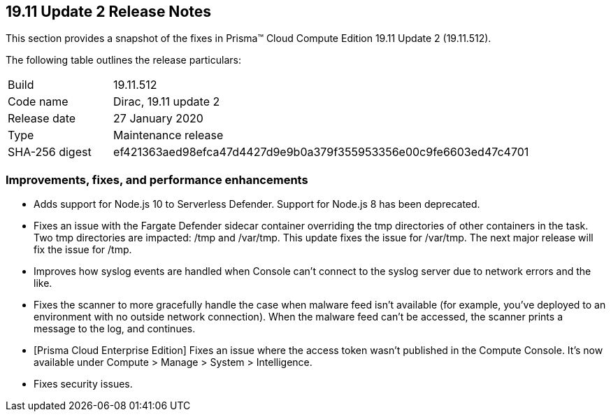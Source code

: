 == 19.11 Update 2 Release Notes

This section provides a snapshot of the fixes in Prisma(TM) Cloud Compute Edition 19.11 Update 2 (19.11.512).

The following table outlines the release particulars:

[cols="1,4"]
|===
|Build
|19.11.512

|Code name
|Dirac, 19.11 update 2

|Release date
|27 January 2020

|Type
|Maintenance release

|SHA-256 digest
|ef421363aed98efca47d4427d9e9b0a379f355953356e00c9fe6603ed47c4701
|===


=== Improvements, fixes, and performance enhancements

// #18316
* Adds support for Node.js 10 to Serverless Defender.
Support for Node.js 8 has been deprecated.
// #18317
* Fixes an issue with the Fargate Defender sidecar container overriding the tmp directories of other containers in the task.
Two tmp directories are impacted: /tmp and /var/tmp.
This update fixes the issue for /var/tmp.
The next major release will fix the issue for /tmp.
// #17969
* Improves how syslog events are handled when Console can't connect to the syslog server due to network errors and the like.
// #16276
* Fixes the scanner to more gracefully handle the case when malware feed isn't available (for example, you've deployed to an environment with no outside network connection).
When the malware feed can't be accessed, the scanner prints a message to the log, and continues.
// #17994
* [Prisma Cloud Enterprise Edition] Fixes an issue where the access token wasn't published in the Compute Console.
It's now available under Compute > Manage > System > Intelligence.
// #18415
* Fixes security issues.
